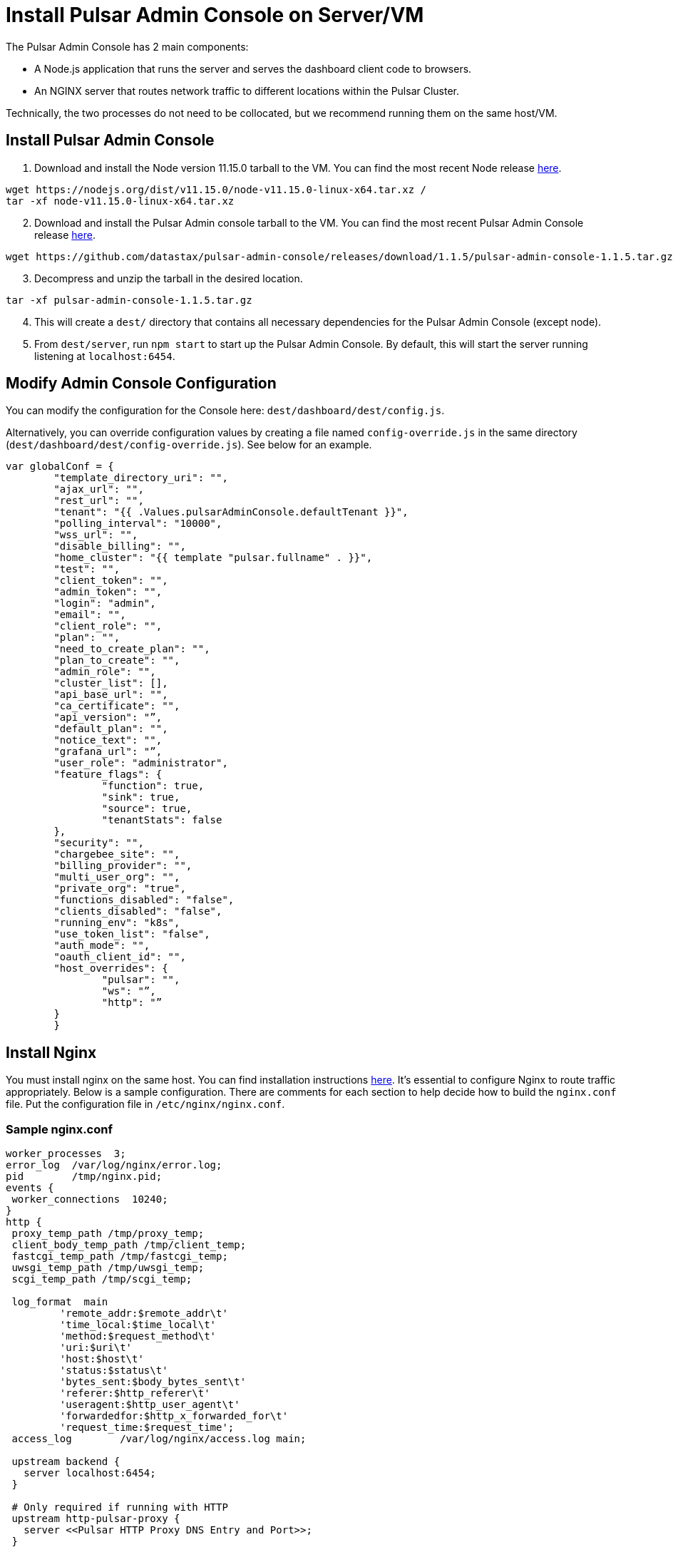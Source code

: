 = Install Pulsar Admin Console on Server/VM

The Pulsar Admin Console has 2 main components: 

* A Node.js application that runs the server and serves the dashboard client code to browsers. 
* An NGINX server that routes network traffic to different locations within the Pulsar Cluster. 

Technically, the two processes do not need to be collocated, but we recommend running them on the same host/VM.

== Install Pulsar Admin Console

. Download and install the Node version 11.15.0 tarball to the VM. You can find the most recent Node release https://nodejs.org/en/download/[here].

----
wget https://nodejs.org/dist/v11.15.0/node-v11.15.0-linux-x64.tar.xz / 
tar -xf node-v11.15.0-linux-x64.tar.xz
----
[start=2]
. Download and install the Pulsar Admin console tarball to the VM. You can find the most recent Pulsar Admin Console release https://github.com/datastax/pulsar-admin-console/releases[here].

----
wget https://github.com/datastax/pulsar-admin-console/releases/download/1.1.5/pulsar-admin-console-1.1.5.tar.gz
----
[start=3]
. Decompress and unzip the tarball in the desired location.

----
tar -xf pulsar-admin-console-1.1.5.tar.gz
----
[start=4]
. This will create a `dest/` directory that contains all necessary dependencies for the Pulsar Admin Console (except node).
. From `dest/server`, run `npm start` to start up the Pulsar Admin Console. By default, this will start the server running listening at `localhost:6454`.

== Modify Admin Console Configuration

You can modify the configuration for the Console here: `dest/dashboard/dest/config.js`. 

Alternatively, you can override configuration values by creating a file named `config-override.js` in the same directory (`dest/dashboard/dest/config-override.js`). See below for an example.

----
var globalConf = {
    	"template_directory_uri": "",
    	"ajax_url": "",
    	"rest_url": "",
    	"tenant": "{{ .Values.pulsarAdminConsole.defaultTenant }}",
    	"polling_interval": "10000",
    	"wss_url": "",
    	"disable_billing": "",
    	"home_cluster": "{{ template "pulsar.fullname" . }}",
    	"test": "",
    	"client_token": "",
    	"admin_token": "",
    	"login": "admin",
    	"email": "",
    	"client_role": "",
    	"plan": "",
    	"need_to_create_plan": "",
    	"plan_to_create": "",
    	"admin_role": "",
    	"cluster_list": [],
    	"api_base_url": "",
    	"ca_certificate": "",
    	"api_version": "”,
    	"default_plan": "",
    	"notice_text": "",
    	"grafana_url": "”,
    	"user_role": "administrator",
    	"feature_flags": {
        	"function": true,
        	"sink": true,
        	"source": true,
        	"tenantStats": false
    	},
    	"security": "",
    	"chargebee_site": "",
    	"billing_provider": "",
    	"multi_user_org": "",
    	"private_org": "true",
    	"functions_disabled": "false",
    	"clients_disabled": "false",
    	"running_env": "k8s",
    	"use_token_list": "false",
    	"auth_mode": "",
    	"oauth_client_id": "",
    	"host_overrides": {
        	"pulsar": "",
        	"ws": "”,
        	"http": "”
    	}
	}
----

== Install Nginx

You must install nginx on the same host. You can find installation instructions https://docs.nginx.com/nginx/admin-guide/installing-nginx/installing-nginx-open-source/[here].
It’s essential to configure Nginx to route traffic appropriately. Below is a sample configuration. There are comments for each section to help decide how to build the `nginx.conf` file. Put the configuration file in `/etc/nginx/nginx.conf`.

=== Sample nginx.conf
----
worker_processes  3;
error_log  /var/log/nginx/error.log;
pid        /tmp/nginx.pid;
events {
 worker_connections  10240;
}
http {
 proxy_temp_path /tmp/proxy_temp;
 client_body_temp_path /tmp/client_temp;
 fastcgi_temp_path /tmp/fastcgi_temp;
 uwsgi_temp_path /tmp/uwsgi_temp;
 scgi_temp_path /tmp/scgi_temp;

 log_format  main
         'remote_addr:$remote_addr\t'
         'time_local:$time_local\t'
         'method:$request_method\t'
         'uri:$uri\t'
         'host:$host\t'
         'status:$status\t'
         'bytes_sent:$body_bytes_sent\t'
         'referer:$http_referer\t'
         'useragent:$http_user_agent\t'
         'forwardedfor:$http_x_forwarded_for\t'
         'request_time:$request_time';
 access_log        /var/log/nginx/access.log main;

 upstream backend {
   server localhost:6454;
 }

 # Only required if running with HTTP
 upstream http-pulsar-proxy {
   server <<Pulsar HTTP Proxy DNS Entry and Port>>;
 }

 # Only required if running with HTTPS
 upstream https-pulsar-proxy {
   server <<Pulsar HTTPS Proxy DNS Entry and Port>>;
 }

 # Only required if running Pulsar Burnell
 # Burnell is meant to run collocated with the Pulsar Proxy and the Pulsar Websocket Proxy
 # https://github.com/datastax/burnell
 upstream pulsar-burnell {
   server <<Pulsar Burnell DNS Entry and Port>>;
 }

 # Only required if running websocket on Pulsar Proxy
 # Should target either the ws or the wss port depending on the upstream scheme
 upstream ws-pulsar-proxy {
   server <<Pulsar Websocket Proxy DNS Entry and Port>>
 }

 ## Only required if using Open ID Connect for authenticating the Pulsar Admin Console
 upstream identity-provider {
    server <<Identity Provider DNS Entry and Port>>;
 }

 # For all location blocks, use the correct scheme for upstream targets
 server {

       location /ruok {
         access_log off;
         return 200 "I'm good\n";
       }

       # Routes traffic to the Pulsar Admin Console server
       location / {
          proxy_set_header Host $host;
          proxy_set_header X-Forwarded-For $remote_addr;
          proxy_set_header X-Forwarded-Proto $scheme;
          proxy_pass_header Set-Cookie;
          proxy_pass http://backend;
       }

       # Routes traffic to the websocket proxy
       location /ws/ {
         # Use https or http depending on configuration
         proxy_pass https://ws-pulsar-proxy;
         proxy_http_version 1.1;
         proxy_set_header Upgrade $http_upgrade;
         proxy_set_header Connection "Upgrade";
         proxy_set_header Host $host;
       }

       # General cluster forwarding rule for functions
       # Use the correct scheme in the proxy_pass
       location ^~ /api/v1/<<Pulsar cluster name>>/functions {
         proxy_set_header Accepts application/json;
         rewrite ^/api/v1/<<Pulsar cluster name>>/functions/(.*)$ /admin/v3/functions/$1 break;
         proxy_pass http://http-pulsar-proxy$uri$is_args$args;
       }

       # Cluster forwarding rule for sinks
       # Use the correct scheme in the proxy_pass
       location ^~ /api/v1/<<Pulsar cluster name>>/sinks {
         rewrite ^/api/v1/<<Pulsar cluster name>>/sinks/(.*)$ /admin/v3/sinks/$1 break;
         proxy_pass http://http-pulsar-proxy$uri$is_args$args;
       }

       # Cluster forwarding rule for sources
       # Use the correct scheme in the proxy_pass
       location ^~ /api/v1/<<Pulsar cluster name>>/sources {
         rewrite ^/api/v1/<<Pulsar cluster name>>/sources/(.*)$ /admin/v3/sources/$1 break;
         proxy_pass http://http-pulsar-proxy$uri$is_args$args;
       }

       # Cluster forwarding rule for Burnell
       # Use the correct scheme in the proxy_pass
       location ^~ /api/v2/<<Pulsar cluster name>>/br/ {
         rewrite ^/api/v2/<<Pulsar cluster name>>/br/(.*)$ /$1 break;
         proxy_pass https://pulsar-burnell$uri$is_args$args;
       }

       # Forwarding rule api v2 (Burnell)
       # Use the correct scheme in the proxy_pass
       location ^~ /api/v2/<<Pulsar cluster name>> {
         rewrite ^/api/v2/<<Pulsar cluster name>>/(.*)$ /admin/v2/$1 break;
         proxy_pass http://pulsar-burnell$uri$is_args$args;
       }

       # Forwarding rule api v1
       # Use the correct scheme in the proxy_pass
       location ^~ /api/v1/<<Pulsar cluster name>> {
         rewrite ^/api/v1/<<Pulsar cluster name>>/(.*)$ /admin/v2/$1 break;
         proxy_pass http://http-pulsar-proxy$uri$is_args$args;
       }

       # For use when keycloak is the authentication/identity provider
       # Use the correct scheme in the proxy_pass
       # For Okta, use /token for <<Identity Provider Token Endpoint>>. https://developer.okta.com/docs/reference/api/oidc/#token
       location ^~ /api/v1/auth/token {
         rewrite  ^.*$ <<Identity Provider Token Endpoint>> break;
         proxy_pass http://$uri$is_args$args;
       }
d
       listen 8080 default_server;

       # When using SSL/TLS, add the below block.
       listen 8443 ssl;
       ssl_certificate <</path/to/tls.crt>>;
       ssl_certificate_key <</path/to/tls.key>>;
       ssl_protocols TLSv1.2 TLSv1.3;

 }

 server {

   location = /nginx_status {
     stub_status;

     access_log off;
     allow 127.0.0.1;
     deny all;

   }

   listen 8081 ;

 }

}
----

== Next 

To install the admin console in a cloud environment, see the xref::admin-console-tutorial.adoc[Admin Console Tutorial].
